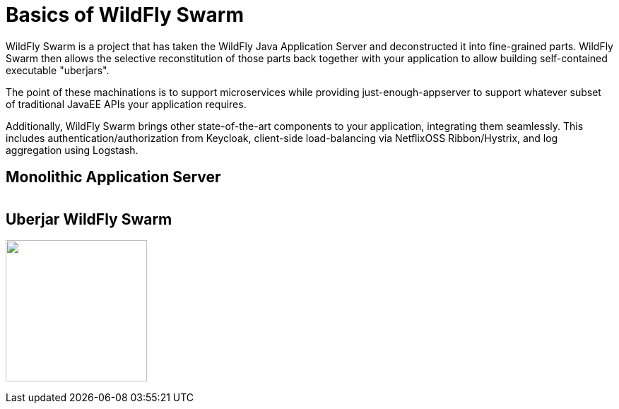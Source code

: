 = Basics of WildFly Swarm

WildFly Swarm is a project that has taken the WildFly Java Application Server and deconstructed it into fine-grained parts. WildFly Swarm then allows the selective reconstitution of those parts back together with your application to allow building self-contained executable "uberjars".

The point of these machinations is to support microservices while providing just-enough-appserver to support whatever subset of traditional JavaEE APIs your application requires.

Additionally, WildFly Swarm brings other state-of-the-art components to your application, integrating them seamlessly.  This includes authentication/authorization from Keycloak, client-side load-balancing via NetflixOSS Ribbon/Hystrix, and log aggregation using Logstash.


== Monolithic Application Server

image:monolithic-as.png[alt=""]

== Uberjar WildFly Swarm

image:swarm-as.png[alt="", width=200]